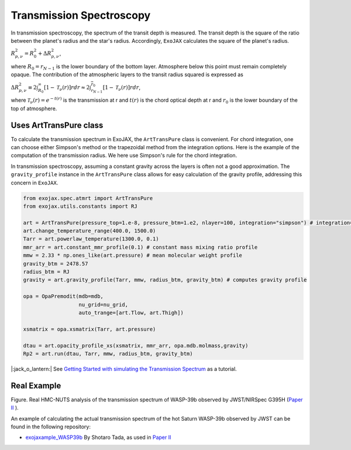 Transmission Spectroscopy
------------------------------


In transmission spectroscopy, the spectrum of the transit depth is measured. The transit depth is the square of the ratio between the planet's radius 
and the star's radius. Accordingly, ``ExoJAX`` calculates the square of the planet's radius.

:math:`R_{p,\nu}^2 =  R_{0}^2 + \Delta R_{p,\nu}^2`,

where 
:math:`R_0=\underline{r}_{N-1}`
is the lower boundary of the bottom layer. Atmosphere below this point must remain completely opaque.
The contribution of the atmospheric layers to the transit radius squared is expressed as

:math:`\Delta R_{p,\nu}^2 \equiv 2 \int_{R_{0}}^\infty [ 1 - \mathcal{T}_\nu(r)] r d r \approx 2 \int_{\underline{r}_{N-1}}^{\overline{r}_0} [ 1 - \mathcal{T}_\nu(r)] r d r`,

where 
:math:`\mathcal{T}_\nu(r) = e^{-t(r)}`
is the transmission at r and 
:math:`t(r)` 
is the chord optical depth at r and 
:math:`\underline{r}_0` is the lower boundary of the top of atmosphere. 


Uses ArtTransPure class
^^^^^^^^^^^^^^^^^^^^^^^^^^^^^^^^^^

To calculate the transmission spectrum in ExoJAX, the ``ArtTransPure`` class is convenient. 
For chord integration, one can choose either Simpson's method or the trapezoidal method from the integration options.
Here is the example of the computation of the transmission radius. We here use Simpson's rule for the chord integration. 

In transmission spectroscopy, assuming a constant gravity across the layers is often not a good approximation. 
The ``gravity_profile`` instance in the ``ArtTransPure`` class allows for easy calculation of the gravity profile, addressing this concern in ``ExoJAX``.

.. code:: ipython
    
    from exojax.spec.atmrt import ArtTransPure
    from exojax.utils.constants import RJ

    art = ArtTransPure(pressure_top=1.e-8, pressure_btm=1.e2, nlayer=100, integration="simpson") # integration="trapezoid" if you want
    art.change_temperature_range(400.0, 1500.0)
    Tarr = art.powerlaw_temperature(1300.0, 0.1)
    mmr_arr = art.constant_mmr_profile(0.1) # constant mass mixing ratio profile 
    mmw = 2.33 * np.ones_like(art.pressure) # mean molecular weight profile
    gravity_btm = 2478.57
    radius_btm = RJ
    gravity = art.gravity_profile(Tarr, mmw, radius_btm, gravity_btm) # computes gravity profile

    opa = OpaPremodit(mdb=mdb,
                      nu_grid=nu_grid,
                      auto_trange=[art.Tlow, art.Thigh])

    xsmatrix = opa.xsmatrix(Tarr, art.pressure)
    
    dtau = art.opacity_profile_xs(xsmatrix, mmr_arr, opa.mdb.molmass,gravity)
    Rp2 = art.run(dtau, Tarr, mmw, radius_btm, gravity_btm)


|:jack_o_lantern:| See 
`Getting Started with simulating the Transmission Spectrum <../tutorials/get_started_transmission.html>`_
as a tutorial. 


Real Example
^^^^^^^^^^^^^^^^^^^^^^^^^^^^^^^^^^

.. image:: ../figures/WASP39b_NIRSpec_G395H.png

Figure. Real HMC-NUTS analysis of the transmission spectrum of WASP-39b observed by JWST/NIRSpec G395H (`Paper II <https://arxiv.org/abs/2410.06900>`_ ). 

An example of calculating the actual transmission spectrum of the hot Saturn WASP-39b observed by JWST can be found in the following repository: 

- `exojaxample_WASP39b <https://github.com/sh-tada/exojaxample_WASP39b>`_ By Shotaro Tada, as used in `Paper II <https://arxiv.org/abs/2410.06900>`_ 
